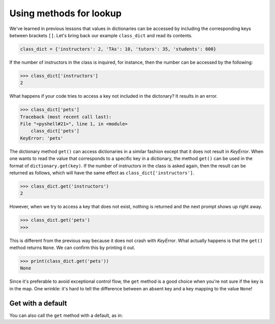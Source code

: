 Using methods for lookup
=========================

We've learned in previous lessons that values in dictionaries can be accessed by including the corresponding keys between brackets ``[]``. Let's bring back our example ``class_dict`` and read its contents.

.. code-block:: 

    class_dict = {'instructors': 2, 'TAs': 10, 'tutors': 35, 'students': 600}

If the number of instructors in the class is inquired, for instance, then the number can be accessed by the following:

.. code-block:: 

    >>> class_dict['instructors']
    2

What happens if your code tries to access a key not included in the dictonary? It results in an error.

.. code-block:: 

    >>> class_dict['pets']
    Traceback (most recent call last):
    File "<pyshell#21>", line 1, in <module>
        class_dict['pets']
    KeyError: 'pets'

The dictionary method ``get()`` can access dictionaries in a similar fashion except that it does not result in *KeyError*. When one wants to read the value that corresponds to a specific key in a dictionary, the method ``get()`` can be used in the format of ``dictionary.get(key)``. If the number of instructors in the class is asked again, then the result can be returned as follows, which will have the same effect as ``class_dict['instructors']``.

.. code-block:: 

    >>> class_dict.get('instructors')
    2

However, when we try to access a key that does not exist, nothing is returned and the next prompt shows up right away.

.. code-block::

    >>> class_dict.get('pets')
    >>>

This is different from the previous way because it does not crash with *KeyError*. What actually happens is that the ``get()`` method returns ``None``. We can confirm this by printing it out.

.. code-block:: 

    >>> print(class_dict.get('pets'))
    None

Since it's preferable to avoid exceptional control flow, the ``get`` method is a good choice when you're not sure if the key is in the map. One wrinkle: it's hard to tell the difference between an absent key and a key mapping to the value ``None``!

Get with a default
------------------

You can also call the ``get`` method with a default, as in:

.. runner::

    d = { 'greeting': 'hi' }
    print(d.get('greeting', 'hello'))
    print(d.get('farewell', 'goodbye'))
    d['farewell'] = 'hasta luego'
    print(d.get('farewell', 'goodbye'))